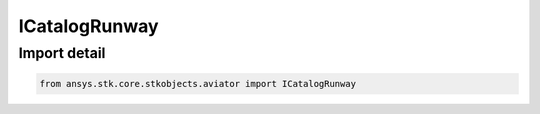 ICatalogRunway
==============

.. py:class:: ansys.stk.core.stkobjects.aviator.ICatalogRunway

   Interface used to access a runway in the Aviator catalog.

.. py:currentmodule:: ICatalogRunway

Import detail
-------------

.. code-block:: python

    from ansys.stk.core.stkobjects.aviator import ICatalogRunway



